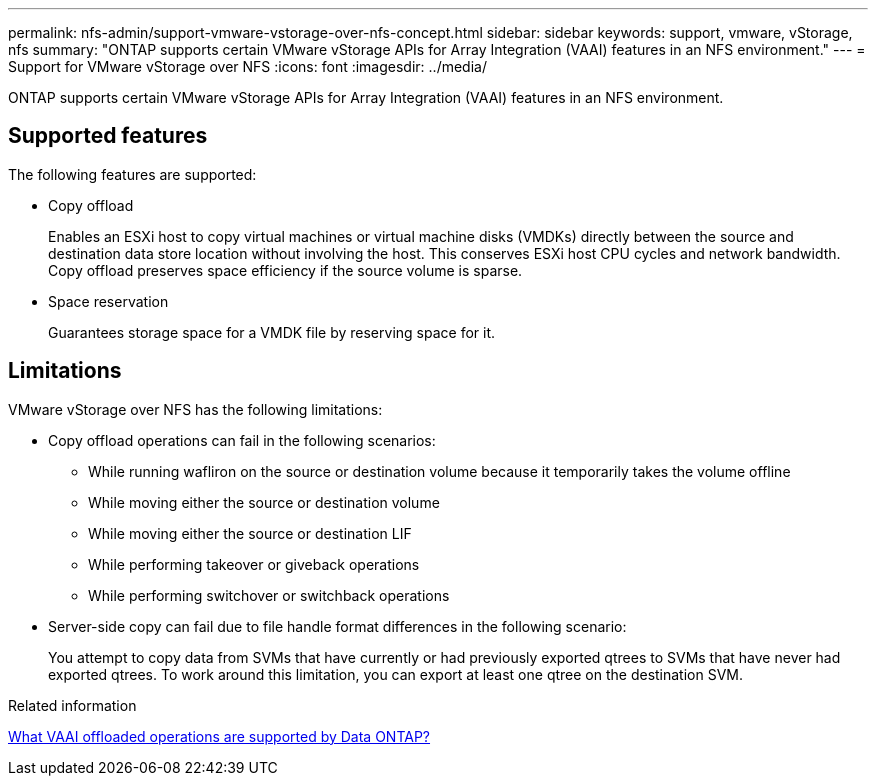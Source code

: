 ---
permalink: nfs-admin/support-vmware-vstorage-over-nfs-concept.html
sidebar: sidebar
keywords: support, vmware, vStorage, nfs
summary: "ONTAP supports certain VMware vStorage APIs for Array Integration (VAAI) features in an NFS environment."
---
= Support for VMware vStorage over NFS
:icons: font
:imagesdir: ../media/

[.lead]
ONTAP supports certain VMware vStorage APIs for Array Integration (VAAI) features in an NFS environment.

== Supported features

The following features are supported:

* Copy offload
+
Enables an ESXi host to copy virtual machines or virtual machine disks (VMDKs) directly between the source and destination data store location without involving the host. This conserves ESXi host CPU cycles and network bandwidth. Copy offload preserves space efficiency if the source volume is sparse.

* Space reservation
+
Guarantees storage space for a VMDK file by reserving space for it.

== Limitations

VMware vStorage over NFS has the following limitations:

* Copy offload operations can fail in the following scenarios:
 ** While running wafliron on the source or destination volume because it temporarily takes the volume offline
 ** While moving either the source or destination volume
 ** While moving either the source or destination LIF
 ** While performing takeover or giveback operations
 ** While performing switchover or switchback operations
* Server-side copy can fail due to file handle format differences in the following scenario:
+
You attempt to copy data from SVMs that have currently or had previously exported qtrees to SVMs that have never had exported qtrees. To work around this limitation, you can export at least one qtree on the destination SVM.

.Related information

https://kb.netapp.com/Advice_and_Troubleshooting/Data_Storage_Software/ONTAP_OS/What_VAAI_offloaded_operations_are_supported_by_Data_ONTAP%3F[What VAAI offloaded operations are supported by Data ONTAP?]
